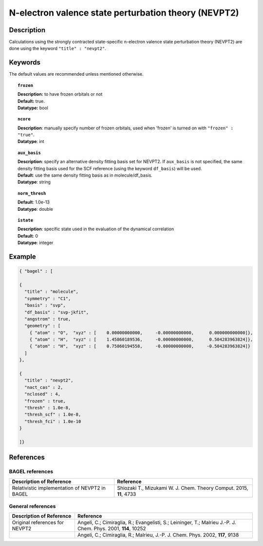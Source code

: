 .. index:: nevpt2

.. _nevpt2:

*****************************************************
N-electron valence state perturbation theory (NEVPT2)
*****************************************************


Description
===========
Calculations using the strongly contracted state-specific n-electron valence state perturbation theory (NEVPT2) 
are done using the keyword ``"title" : "nevpt2"``.

Keywords
========

The default values are recommended unless mentioned otherwise.

.. topic:: ``frozen``

   | **Description:** to have frozen orbitals or not
   | **Default:** true.
   | **Datatype:** bool

.. topic:: ``ncore``
   
   | **Description**: manually specify number of frozen orbitals, used when 'frozen' is turned on with ``"frozen" : "true"``.
   | **Datatype**: int

.. topic:: ``aux_basis``
   
   | **Description**: specify an alternative density fitting basis set for NEVPT2. If ``aux_basis`` is not
                      specified, the same density fitting basis used for the SCF reference (using the keyword ``df_basis``)
                      will be used.
   | **Default**: use the same density fitting basis as in molecule/df_basis.
   | **Datatype**: string

.. topic:: ``norm_thresh``
     
   | **Default**: 1.0e-13
   | **Datatype**: double 

.. topic:: ``istate``
   
   | **Description**: specific state used in the evaluation of the dynamical correlation 
   | **Default**: 0
   | **Datatype**: integer 

Example
=======

.. code-block:: javascript 

   { "bagel" : [
   
   {
     "title" : "molecule",
     "symmetry" : "C1",
     "basis" : "svp",
     "df_basis" : "svp-jkfit",
     "angstrom" : true,
     "geometry" : [
       { "atom" : "O",  "xyz" : [    0.00000000000,     -0.00000000000,      0.000000000000]},
       { "atom" : "H",  "xyz" : [    1.45860189536,     -0.00000000000,      0.504283963824]},
       { "atom" : "H",  "xyz" : [    0.75860194558,     -0.00000000000,     -0.504283963824]}
     ]
   },
   
   {
     "title" : "nevpt2",
     "nact_cas" : 2,
     "nclosed" : 4,
     "frozen" : true,
     "thresh" : 1.0e-8,
     "thresh_scf" : 1.0e-8,
     "thresh_fci" : 1.0e-10
   }
   
   ]}

References
==========

BAGEL references
----------------
+-----------------------------------------------+-----------------------------------------------------------------------+
|          Description of Reference             |                          Reference                                    | 
+===============================================+=======================================================================+
| Relativistic implementation of NEVPT2 in      | Shiozaki T., Mizukami W. J. Chem. Theory Comput. 2015, **11**, 4733   |
| BAGEL                                         |                                                                       |
+-----------------------------------------------+-----------------------------------------------------------------------+

General references
------------------

+-----------------------------------------------+-----------------------------------------------------------------------+
|          Description of Reference             |                          Reference                                    | 
+===============================================+=======================================================================+
| Original references for NEVPT2                | Angeli, C.; Cimiraglia, R.; Evangelisti, S.; Leininger, T.; Malrieu   |
|                                               | J.-P. J. Chem. Phys. 2001, **114**, 10252                             |
+-----------------------------------------------+-----------------------------------------------------------------------+
|                                               | Angeli, C.; Cimiraglia, R.; Malrieu, J.-P. J. Chem. Phys. 2002,       |
|                                               | **117**, 9138                                                         |
+-----------------------------------------------+-----------------------------------------------------------------------+


